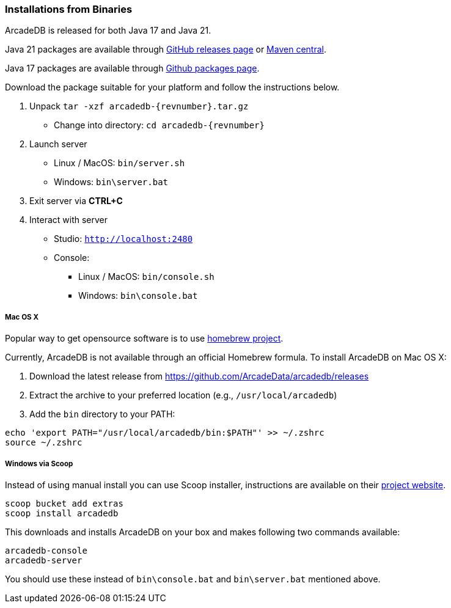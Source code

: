 [[binaries]]
=== Installations from Binaries

ArcadeDB is released for both Java 17 and Java 21.

Java 21 packages are available through https://github.com/ArcadeData/arcadedb/releases[GitHub releases page] or https://repo1.maven.org/maven2/com/arcadedb/arcadedb-package/[Maven central].

Java 17 packages are available through https://github.com/orgs/ArcadeData/packages[Github packages page].

Download the package suitable for your platform and follow the instructions below.

1. Unpack `tar -xzf arcadedb-{revnumber}.tar.gz`
* Change into directory: `cd arcadedb-{revnumber}`

2. Launch server
* Linux / MacOS: `bin/server.sh`
* Windows: `bin\server.bat`

3. Exit server via **CTRL+C**

4. Interact with server
* Studio: http://localhost:2480[`http://localhost:2480`]
* Console:
** Linux / MacOS: `bin/console.sh`
** Windows: `bin\console.bat`

===== Mac OS X

Popular way to get opensource software is to use https://brew.sh[homebrew project].

Currently, ArcadeDB is not available through an official Homebrew formula.
To install ArcadeDB on Mac OS X:

1. Download the latest release from https://github.com/ArcadeData/arcadedb/releases
2. Extract the archive to your preferred location (e.g., `/usr/local/arcadedb`)
3. Add the `bin` directory to your PATH:

[source,bash]
----
echo 'export PATH="/usr/local/arcadedb/bin:$PATH"' >> ~/.zshrc
source ~/.zshrc
----

===== Windows via Scoop

Instead of using manual install you can use Scoop installer, instructions are available on their https://scoop.sh[project website].

[#scoop-installer,powershell]
----
scoop bucket add extras
scoop install arcadedb
----

This downloads and installs ArcadeDB on your box and makes following two commands available:

[#scoop-shims,powershell]
----
arcadedb-console
arcadedb-server
----

You should use these instead of `bin\console.bat` and `bin\server.bat` mentioned above.


